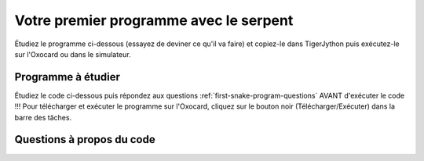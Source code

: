 
Votre premier programme avec le serpent
=======================================

Étudiez le programme ci-dessous (essayez de deviner ce qu'il va faire)
et copiez-le dans TigerJython puis exécutez-le sur l'Oxocard ou dans le
simulateur.

Programme à étudier
~~~~~~~~~~~~~~~~~~~

Étudiez le code ci-dessous puis répondez aux questions
:ref:`first-snake-program-questions` AVANT d'exécuter le code !!! Pour
télécharger et exécuter le programme sur l'Oxocard, cliquez sur le bouton noir
(Télécharger/Exécuter) dans la barre des tâches.

.. figure:: Untitled-4261b8cb-3e80-4a5c-85cc-03463d7b71a2.png
   :alt: 

..  activecode:: ac-first-snake-program-example-1
    :language: python
    :caption: Code Python à copier/coller dans TigerJython et à exécuter sur l'Oxocard ou en mode simulé
    :enabledownload:
    :nocodelens:

    from oxosnake import * 

    makeSnake()

    forward()
    forward()
    right(90)
    forward(2)


.. _first-snake-program-questions:

Questions à propos du code
~~~~~~~~~~~~~~~~~~~~~~~~~~

.. tabbed:: tab-first-snake-program-question-1

   .. tab:: Question 1

      Que signifient les mots anglais ``forward`` et ``right`` utilisés
      dans le programme? Essayez de deviner l'effet que ces commandes
      produisent sur le serpent.
      
      .. shortanswer:: short-first-snake-program-question-1

         Répondre courtement ci-dessous   
      
   .. tab:: Réponse

      -  En anglais, "forward" signifie "avancer" et "right" signifie
         "droite = tourner à droite".
      -  Pour le reste, il suffit d'exécuter le code pour voir ce qu'il
         fait ... c'est donc l'ordinateur qui va vous donner la réponse
         définitive.

.. tabbed:: tab-first-snake-program-question-2

   .. tab:: Question 2

      Le bon programmeur est celui qui voit les détails ! Avez-vous vu le
      ``90`` dans ``right(90)`` ? À votre avis, que signifie ce
      **paramètre** ? Exécutez le code en mettant ``45`` puis ``135`` ou
      ``180`` à la place de ``90``. Comment le serpent se comporte-t-il ?

      .. shortanswer:: short-first-snake-program-question-2

         Répondre courtement ci-dessous   

   .. tab:: Réponse

      -  Il s'agit de l'\ **angle de rotation** du serpent qui indique
         **de combien** il doit se tourner vers la droite (right).
      -  Il est possible d'indiquer des angles multiples de 45°. Cela va
         faire que le serpent se déplace en diagonale.

.. tabbed:: tab-first-snake-program-question-3

   .. tab:: Question 3

      Le bon programmeur est celui qui voit les détails ! Avez-vous vu le
      ``90`` dans ``right(90)`` ? À votre avis, que signifie ce
      **paramètre** ? Exécutez le code en mettant ``45`` puis ``135`` ou
      ``180`` à la place de ``90``. Comment le serpent se comporte-t-il ?

      .. shortanswer:: short-first-snake-program-question-3

         Répondre courtement ci-dessous   

   .. tab:: Réponse

      -  Les angles négatifs sont tout-à-fait possibles ! Ils font juste
         tourner le serpent à gauche ...
      -  Les angles "à virgule" tels que ``35.24`` sont possibles et ne
         causent pas de problème. Par contre, on voit que le serpent
         continue de tourner avec un angle de 45°. Cela vient du fait
         que l'angle, avant d'être considéré comme angle de rotation,
         est d'abord arrondi au plus proche multiple de 45°.
      -  Les angles supérieurs à 360° sont possibles. Il faut juste voir
         que de tourner de 0°, 360° ou 720° a exactement le même effet.
         On dit que les angles sont calculés "modulo 360°".

.. tabbed:: tab-first-snake-program-question-4

   .. tab:: Question 4

      Vous constatez que l'on peut modifier le comportement de la commande
      ``right`` en ajoutant un nombre entre parenthèses. Essayez de faire
      de même pour la commande ``forward`` ... Que constatez-vous ? Quelle
      est la signification du paramètre de ``forward`` ?

      .. shortanswer:: short-first-snake-program-question-4

         Répondre courtement ci-dessous   

   .. tab:: Réponse

      -  On peut très bien appeler la commande ``forward`` en
         fournissant un nombre en guise de paramètre. Cela va indiquer
         le nombre de "pas" (cases) dont le serpent va avancer.
      -  **Exemple** : La commande ``forward(3)`` fait avancer le
         serpent de 3 cases au lieu d'une seule.

.. tabbed:: tab-first-snake-program-question-5

   .. tab:: Question 5

      À quoi peut bien servir l'instruction ``import`` au tout début du
      programme? Le programme fonctionne-t-il encore si on supprimer cette
      ligne ?

      .. shortanswer:: short-first-snake-program-question-5

         Répondre courtement ci-dessous   

   .. tab:: Réponse
   
      Le programme ne pourrait pas fonctionner sans cette ligne. Elle
      sert en fait à charger le module ``oxosnake`` qui contient la
      définition des classes et des fonctions nécessaires au programme.
      Ce module contient donc par exemple la définition de

      -  La fonction ``makeSnake()``
      -  Les commandes ``forward()`` et ``right()`` utilisées dans le
         programme

.. tabbed:: tab-first-snake-program-question-6

   .. tab:: Question 6

      Supprimez la première ligne ``import oxosnake`` et exécutez à nouveau
      le programme ! Quel message d'erreur Python affiche-t-il ?

      .. shortanswer:: short-first-snake-program-question-6

         Répondre courtement ci-dessous   

   .. tab:: Réponse
   
      En fait, Python affiche un message en anglais, généralement plus
      difficile à comprendre mais comprenant plus de détails et
      TigerJython fait une analyse d'erreur qui lui est propre et
      rédigée en français. Ce message d'erreur indique

      -  La nature de l'erreur : Python a rencontré un identifiant qui
         n'est pas défini (la commande ``makeSnake``)
      -  Des informations permettant de savoir où l'erreur s'est
         produite (ligne 1). Évidemment, dans un programme de 6 lignes,
         cette information n'est pas capitale mais dans un programme de
         100'000 lignes composées de centaines de fichiers, elle est
         d'une importance vitale !

      .. figure:: Untitled-27407953-d0ba-4fd3-a6f7-a950a53ca642.png
         :alt: 

      C'est une des raisons pour laquelle TigerJython est
      particulièrement confortable.